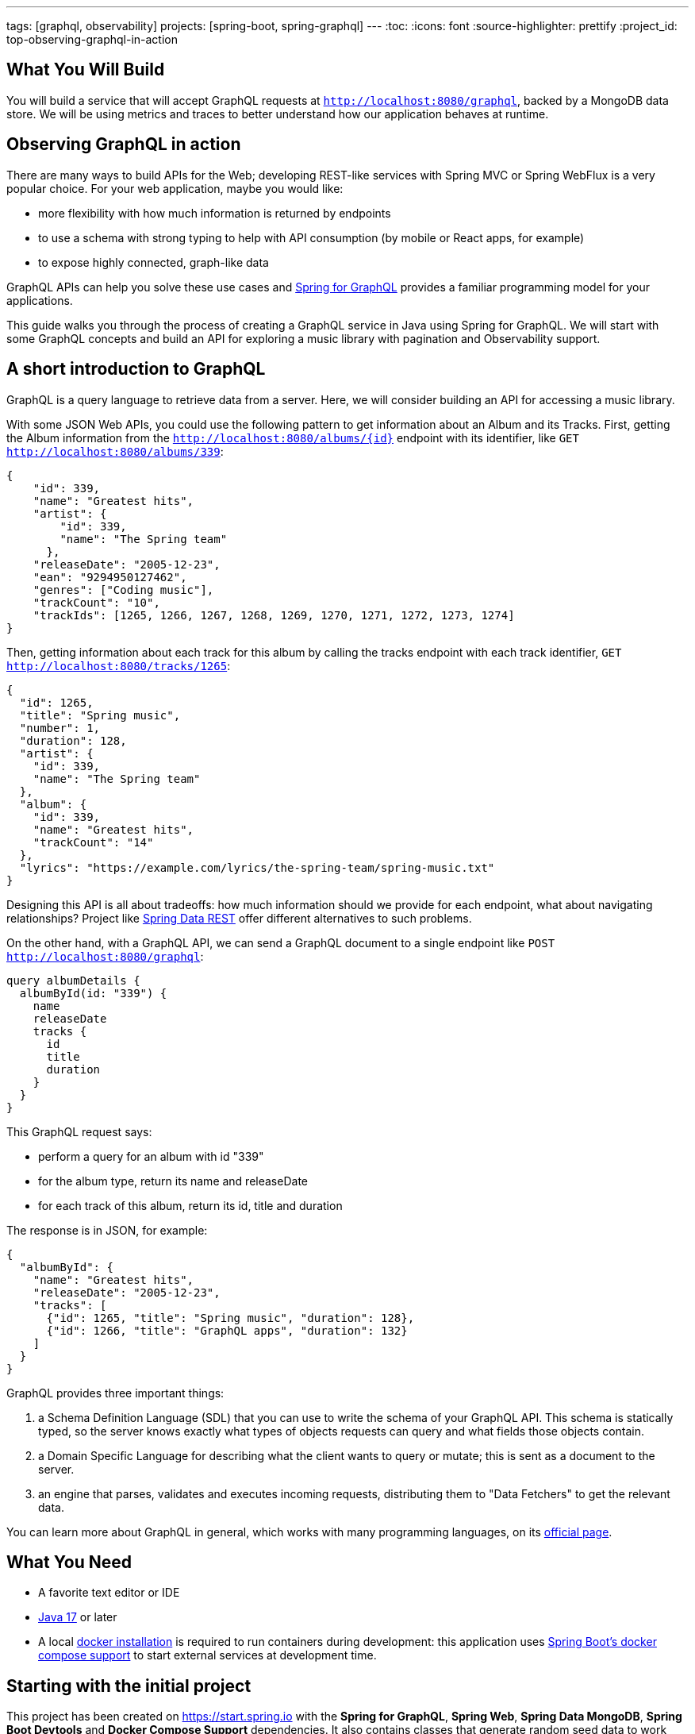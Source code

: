 ---
tags: [graphql, observability]
projects: [spring-boot, spring-graphql]
---
:toc:
:icons: font
:source-highlighter: prettify
:project_id: top-observing-graphql-in-action

== What You Will Build

You will build a service that will accept GraphQL requests at `http://localhost:8080/graphql`, backed by a MongoDB data store.
We will be using metrics and traces to better understand how our application behaves at runtime.


== Observing GraphQL in action

There are many ways to build APIs for the Web; developing REST-like services with Spring MVC or Spring WebFlux is a very popular choice.
For your web application, maybe you would like:

* more flexibility with how much information is returned by endpoints
* to use a schema with strong typing to help with API consumption (by mobile or React apps, for example)
* to expose highly connected, graph-like data

GraphQL APIs can help you solve these use cases and https://spring.io/projects/spring-graphql[Spring for GraphQL] provides a familiar programming model for your applications.

This guide walks you through the process of creating a GraphQL service in Java using Spring for GraphQL.
We will start with some GraphQL concepts and build an API for exploring a music library with pagination and Observability support.



## A short introduction to GraphQL

GraphQL is a query language to retrieve data from a server.
Here, we will consider building an API for accessing a music library.

With some JSON Web APIs, you could use the following pattern to get information about an Album and its Tracks.
First, getting the Album information from the `http://localhost:8080/albums/{id}` endpoint with its identifier,
like `GET http://localhost:8080/albums/339`:

[source,json]
----
{
    "id": 339,
    "name": "Greatest hits",
    "artist": {
        "id": 339,
        "name": "The Spring team"
      },
    "releaseDate": "2005-12-23",
    "ean": "9294950127462",
    "genres": ["Coding music"],
    "trackCount": "10",
    "trackIds": [1265, 1266, 1267, 1268, 1269, 1270, 1271, 1272, 1273, 1274]
}
----

Then, getting information about each track for this album by calling the tracks endpoint with each track identifier,
 `GET http://localhost:8080/tracks/1265`:

[source,json]
----
{
  "id": 1265,
  "title": "Spring music",
  "number": 1,
  "duration": 128,
  "artist": {
    "id": 339,
    "name": "The Spring team"
  },
  "album": {
    "id": 339,
    "name": "Greatest hits",
    "trackCount": "14"
  },
  "lyrics": "https://example.com/lyrics/the-spring-team/spring-music.txt"
}
----

Designing this API is all about tradeoffs: how much information should we provide for each endpoint, what about navigating relationships?
Project like https://spring.io/projects/spring-data-rest[Spring Data REST] offer different alternatives to such problems.

On the other hand, with a GraphQL API, we can send a GraphQL document to a single endpoint like `POST http://localhost:8080/graphql`:

[source,graphql]
----
query albumDetails {
  albumById(id: "339") {
    name
    releaseDate
    tracks {
      id
      title
      duration
    }
  }
}
----

This GraphQL request says:

* perform a query for an album with id "339"
* for the album type, return its name and releaseDate
* for each track of this album, return its id, title and duration

The response is in JSON, for example:

[source,json]
----
{
  "albumById": {
    "name": "Greatest hits",
    "releaseDate": "2005-12-23",
    "tracks": [
      {"id": 1265, "title": "Spring music", "duration": 128},
      {"id": 1266, "title": "GraphQL apps", "duration": 132}
    ]
  }
}
----

GraphQL provides three important things:

1. a Schema Definition Language (SDL) that you can use to write the schema of your GraphQL API. This schema is statically typed, so the server knows exactly what types of objects requests can query and what fields those objects contain.
2. a Domain Specific Language for describing what the client wants to query or mutate; this is sent as a document to the server.
3. an engine that parses, validates and executes incoming requests, distributing them to "Data Fetchers" to get the relevant data.

You can learn more about GraphQL in general, which works with many programming languages, on its https://graphql.org/learn/[official page].


== What You Need

* A favorite text editor or IDE
* https://bell-sw.com/pages/downloads/#jdk-17-lts[Java 17^] or later
* A local https://docs.docker.com/desktop/[docker installation] is required to run containers during development: this application uses https://docs.spring.io/spring-boot/docs/current/reference/html/features.html#features.docker-compose[Spring Boot's docker compose support] to start external services at development time.


== Starting with the initial project

This project has been created on https://start.spring.io with the *Spring for GraphQL*, *Spring Web*, *Spring Data MongoDB*, *Spring Boot Devtools* and *Docker Compose Support* dependencies.
It also contains classes that generate random seed data to work with our application.

Once the docker daemon is running on your machine, you can first run the project in your IDE or by using `./gradlew :bootRun` on the command line.
You should see logs showing that a Mongo DB image has been downloaded and a new container has been created before our application starts:

[source]
----
INFO 72318 --- [utReader-stderr] o.s.boot.docker.compose.core.DockerCli   :  mongo Pulling
...
INFO 72318 --- [utReader-stderr] o.s.boot.docker.compose.core.DockerCli   :  406b5efbdb81 Pull complete
...
INFO 72318 --- [utReader-stderr] o.s.boot.docker.compose.core.DockerCli   :  Container initial-mongo-1  Healthy
INFO 72318 --- [  restartedMain] .s.d.r.c.RepositoryConfigurationDelegate : Bootstrapping Spring Data MongoDB repositories in DEFAULT mode.
INFO 72318 --- [  restartedMain] .s.d.r.c.RepositoryConfigurationDelegate : Finished Spring Data repository scanning in 193 ms. Found 2 MongoDB repository interfaces.
...
INFO 72318 --- [  restartedMain] o.s.b.w.embedded.tomcat.TomcatWebServer  : Tomcat initialized with port 8080 (http)
...
INFO 72318 --- [  restartedMain] i.s.g.g.GraphqlMusicApplication          : Started GraphqlMusicApplication in 36.601 seconds (process running for 37.244)
----

You should also see random data being generated and saved to the datastore during startup:

[source]
----
INFO 72318 --- [  restartedMain] i.s.g.g.tracks.DemoDataRunner            : Album{id='6601e06f454bc9438702e300', title='Zero and One', genres=[K-Pop (Korean Pop)], artists=[Artist{id='6601e06f454bc9438702e2f6', name='Code Culture'}], releaseDate=2010-02-07, ean='9317657099044', trackIds=[6601e06f454bc9438702e305, 6601e06f454bc9438702e306, 6601e06f454bc9438702e307, 6601e06f454bc9438702e308, 6601e06f454bc9438702e301, 6601e06f454bc9438702e302, 6601e06f454bc9438702e303, 6601e06f454bc9438702e304]}
INFO 72318 --- [  restartedMain] i.s.g.g.tracks.DemoDataRunner            : Album{id='6601e06f454bc9438702e309', title='Hello World', genres=[Country], artists=[Artist{id='6601e06f454bc9438702e2f6', name='Code Culture'}], releaseDate=2016-07-21, ean='8864328013898', trackIds=[6601e06f454bc9438702e30e, 6601e06f454bc9438702e30f, 6601e06f454bc9438702e30a, 6601e06f454bc9438702e312, 6601e06f454bc9438702e30b, 6601e06f454bc9438702e30c, 6601e06f454bc9438702e30d, 6601e06f454bc9438702e310, 6601e06f454bc9438702e311]}
INFO 72318 --- [  restartedMain] i.s.g.g.tracks.DemoDataRunner            : Album{id='6601e06f454bc9438702e314', title='808s and Heartbreak', genres=[Folk], artists=[Artist{id='6601e06f454bc9438702e313', name='Virtual Orchestra'}], releaseDate=2016-02-19, ean='0140055845789', trackIds=[6601e06f454bc9438702e316, 6601e06f454bc9438702e317, 6601e06f454bc9438702e318, 6601e06f454bc9438702e319, 6601e06f454bc9438702e31b, 6601e06f454bc9438702e31c, 6601e06f454bc9438702e31d, 6601e06f454bc9438702e315, 6601e06f454bc9438702e31a]}
INFO 72318 --- [  restartedMain] i.s.g.g.tracks.DemoDataRunner            : Album{id='6601e06f454bc9438702e31e', title='Noise Floor', genres=[Classical], artists=[Artist{id='6601e06f454bc9438702e313', name='Virtual Orchestra'}], releaseDate=2005-01-06, ean='0913755396673', trackIds=[6601e06f454bc9438702e31f, 6601e06f454bc9438702e327, 6601e06f454bc9438702e328, 6601e06f454bc9438702e323, 6601e06f454bc9438702e324, 6601e06f454bc9438702e325, 6601e06f454bc9438702e326, 6601e06f454bc9438702e320, 6601e06f454bc9438702e321, 6601e06f454bc9438702e322]}
INFO 72318 --- [  restartedMain] i.s.g.g.tracks.DemoDataRunner            : Album{id='6601e06f454bc9438702e329', title='Language Barrier', genres=[EDM (Electronic Dance Music)], artists=[Artist{id='6601e06f454bc9438702e313', name='Virtual Orchestra'}], releaseDate=2017-07-19, ean='7701504912761', trackIds=[6601e06f454bc9438702e32c, 6601e06f454bc9438702e32d, 6601e06f454bc9438702e32e, 6601e06f454bc9438702e32f, 6601e06f454bc9438702e330, 6601e06f454bc9438702e331, 6601e06f454bc9438702e32a, 6601e06f454bc9438702e332, 6601e06f454bc9438702e32b]}
INFO 72318 --- [  restartedMain] i.s.g.g.tracks.DemoDataRunner            : Playlist{id='6601e06f454bc9438702e333', name='Favorites', author='rstoyanchev'}
INFO 72318 --- [  restartedMain] i.s.g.g.tracks.DemoDataRunner            : Playlist{id='6601e06f454bc9438702e334', name='Favorites', author='bclozel'}
----


We are now ready to start implementing our music library API: first, defining a GraphQL schema and then implementing the logic to fetch data requested by clients.


== Fetching an Album

First, add a new file `schema.graphqls` to the `src/main/resources/graphql` folder with the following content:

[source,graphql]
----
type Query {
    """
    Get a particular Album by its ID.
    """
    album(id: ID!): Album
}

"""
An Album.
"""
type Album {
    id: ID!
    "The Album title."
    title: String!
    "The list of music genres for this Album."
    genres: [String]
    "The list of Artists who authored this Album."
    artists: [Artist]
    "The EAN for this Album."
    ean: String
}

"""
Person or group featured on a Track, or authored an Album.
"""
type Artist {
    id: ID!
    "The Artist name."
    name: String
    "The Albums this Artist authored."
    albums: [Album]
}
----

This schema describes the types and operations our GraphQL API will expose: the `Artist` and `Album` types, and the `album` Query operation.
Each type is composed of fields that can be represented by another type defined by the schema, or a "scalar" type that points to a concrete piece of data (like `String`, `Boolean`, `Int`...).
You can https://graphql.org/learn/schema/[learn more about GraphQL schemas and types in the official GraphQL documentation].

Designing the schema is a critical part of the process - our clients will rely on this heavily to use our API.
You can easily try your API thanks to https://github.com/graphql/graphiql#graphiql[GraphiQL], a web-based UI that lets you explore the schema and query your API.
Enable the GraphiQL UI in your application by configuring the following in `application.properties`:

[source,properties]
----
spring.graphql.graphiql.enabled=true
----

You can now start your application. Before we explore our schema with GraphiQL, you should have seen in the CONSOLE the following logs:

[source]
----
INFO 65464 --- [  restartedMain] o.s.b.a.g.GraphQlAutoConfiguration       : GraphQL schema inspection:
	Unmapped fields: {Query=[album]}
	Unmapped registrations: {}
	Skipped types: []
----

Because the schema is well-defined and strictly typed, Spring for GraphQL can inspect your schema and your application to let you know about discrepancies.
Here, the inspection tells us that the `album` query is not implemented in our application.

Let's add now the following class to our application:

[source,java]
----
package io.spring.guides.graphqlmusic.tracks;

import java.util.Optional;

import org.springframework.data.mongodb.core.MongoTemplate;
import org.springframework.graphql.data.method.annotation.Argument;
import org.springframework.graphql.data.method.annotation.QueryMapping;
import org.springframework.stereotype.Controller;

import static org.springframework.data.mongodb.core.query.Criteria.where;
import static org.springframework.data.mongodb.core.query.Query.query;

@Controller
public class TracksController {

    private final MongoTemplate mongoTemplate;

    public TracksController(MongoTemplate mongoTemplate) {
        this.mongoTemplate = mongoTemplate;
    }

    @QueryMapping
    public Optional<Album> album(@Argument String id) {
        return this.mongoTemplate.query(Album.class)
                .matching(query(where("id").is(id)))
                .first();
    }

}
----

Implementing our GraphQL API can be quite similar to working on REST services with Spring MVC.
We contribute `@Controller` annotated components and define handler methods that will be responsible for fulfilling parts of the schema.

Our controller implements a method named `album` annotated with `@QueryMapping`.
Spring for GraphQL will use this method to fetch the album data and fulfill the request.
Here, we are using a `MongoTemplate`  to query our MongoDB index and fetch the relevant data.


Now, navigate to http://localhost:8080/graphiql.
At the top left of the window, you should see a book icon that lets you open the documentation explorer.
As you can see, the schema and its inline documentation are rendered as navigable documentation.
The schema really is the key contract with our GraphQL API users.

.Sending an "album" query with GraphiQL
image::./images/graphiql-album-query.png

Choose an album id in the startup logs of your application and use it to send a query with GraphiQL.
Paste the following query in the left panel and execute the query.

[source,graphql]
----
query {
  album(id: "659bcbdc7ed081085697ba3d") {
    title
	genres
    ean
  }
}
----

The GraphQL engine receives our document, parses its content and validates its syntax and then dispatches calls to all registered data fetchers.
Here, our `album` controller method will be used to fetch the `Album` instance of id `"659bcbdc7ed081085697ba3d"`.
All the requested fields will be loaded by property data fetchers that graphql-java supports automatically.

You should get the requested data in the panel on the right.

[source,json]
----
{
  "data": {
    "album": {
      "title": "Artificial Intelligence",
      "genres": [
        "Indie Rock"
      ],
      "ean": "5037185097254"
    }
  }
}
----


Spring for GraphQL supports an annotation model that we can use to automatically register our controller methods as data fetchers in the GraphQL engine.
The annotation type (there are several), the method name, method parameters and return types are all used to understand the intent and register the controller method accordingly.
We will use this model more extensively in the next sections of this tutorial.

If you want to learn more about the `@Controller` method signatures right now, check out https://docs.spring.io/spring-graphql/reference/controllers.html[the dedicated section in the Spring for GraphQL reference documentation].


== Defining custom Scalars

Let's have another look at our existing `Album` class.
You will notice that the field `releaseDate` is of type `java.time.LocalDate`, a type that is unknown to GraphQL and that we would like to expose in our schema.
Here, we will declare custom scalar types in our schema and provide the code that will map the data from its scalar representation to its `java.time.LocalDate` form, and vice versa.

First, add the following scalar definitions to the `src/main/resources/graphql/schema.graphqls`:

[source,graphql]
----
scalar Date @specifiedBy(url:"https://tools.ietf.org/html/rfc3339")

scalar Url @specifiedBy(url:"https://www.w3.org/Addressing/URL/url-spec.txt")

"""
A duration, in seconds.
"""
scalar Duration
----

Scalars are basic types that your schema can compose to describe complex types.
Some Scalars are provided by the GraphQL language itself, but you can also define your own or reuse some provided by libraries.
Because scalars are part of our schema, we should define them precisely, ideally pointing to a specification.

For our application, we will use the `Date` and `Url` Scalars provided by the GraphQL Java `graphql-java-extended-scalars` library.
First, we will need to add it as a dependency to our project:

[source,groovy]
----
implementation 'com.graphql-java:graphql-java-extended-scalars:22.0'
----

Our application already contains a `DurationSecondsScalar` implementation that shows how you can implement a custom Scalar for `Duration`.
Scalars need to be registered against the GraphQL engine in our application as they are needed when the GraphQL schema is wired together with the application.
During that phase, we will need all the information about the types, scalars and the data fetchers.
Because of the type-safe nature of the schema, the application will fail if we use scalar definitions in the schema that are unknown to the GraphQL engine.

We can contribute a `RuntimeWiringConfigurer` bean that registers our Scalars:

[source,java]
----
package io.spring.guides.graphqlmusic;

import graphql.scalars.ExtendedScalars;
import io.spring.guides.graphqlmusic.support.DurationSecondsScalar;

import org.springframework.context.annotation.Bean;
import org.springframework.context.annotation.Configuration;
import org.springframework.graphql.execution.RuntimeWiringConfigurer;

@Configuration
public class GraphQlConfiguration {

    @Bean
    public RuntimeWiringConfigurer runtimeWiringConfigurer() {
        return wiringBuilder -> wiringBuilder.scalar(ExtendedScalars.Date)
                .scalar(ExtendedScalars.Url)
                .scalar(DurationSecondsScalar.INSTANCE);
    }

}
----

We can now improve our schema and declare the `releaseDate` field for our `Album` type:

[source,graphql]
----
"""
An Album.
"""
type Album {
    id: ID!
    "The Album title."
    title: String!
    "The list of music genres for this Album."
    genres: [String]
    "The list of Artists who authored this Album."
    artists: [Artist]
    "The release date for this Album."
    releaseDate: Date
    "The EAN for this Album."
    ean: String
}
----

And query that information for a given Album:

[source,graphql]
----
query {
  album(id: "659c342e11128b11e08aa115") {
    title
    genres
    releaseDate
    ean
  }
}
----

As expected, the release date information will be serialized with the date format we implemented by the `Date` Scalar.

[source,json]
----
{
  "data": {
    "album": {
      "title": "Assembly Language",
      "genres": [
        "Folk"
      ],
      "releaseDate": "2015-08-07",
      "ean": "8879892829172"
    }
  }
}
----

Unlike REST over HTTP, a single GraphQL request can contain many operations.
This means that unlike Spring MVC, a single GraphQL operation can involve the execution of multiple `@Controller` methods.
Because the GraphQL engine dispatches all those calls internally, it can be hard to see concretely what happens in our application.
In the next section, we will use Observability features to better understand what happens under the hood.


== Enable Observations

With Spring Boot 3.0 and Spring Framework 6.0, the Spring team has completely revisited the Observability story in Spring applications.
Observability is now built-in Spring libraries, providing you with metrics and traces for Spring MVC requests, Spring Batch jobs, Spring Security infrastructure, etc.

Observations are recorded at runtime and can produce metrics and traces depending on the application configuration.
They are generally used for investigating production and performance issues in distributed systems.
Here, we are going to use them to visualize how GraphQL requests are handled and data fetching operations distributed.

First, let's add *Spring Boot Actuator*, *Micrometer Tracing* and *Zipkin* to our `build.gradle`:

[source,groovy]
----
	implementation 'org.springframework.boot:spring-boot-starter-actuator'
	implementation 'io.micrometer:micrometer-tracing-bridge-brave'
	implementation 'io.zipkin.reporter2:zipkin-reporter-brave'
----

We will also need to update our `compose.yaml` file to also create a new Zipkin container to collect the recorded traces:

[source,yaml]
----
services:
  mongodb:
    image: 'mongo:latest'
    environment:
      - 'MONGO_INITDB_DATABASE=mydatabase'
      - 'MONGO_INITDB_ROOT_PASSWORD=secret'
      - 'MONGO_INITDB_ROOT_USERNAME=root'
    ports:
      - '27017'
  zipkin:
    image: 'openzipkin/zipkin:latest'
    ports:
      - '9411:9411'
----


By design, Traces are not systematically recorded for all requests.
For this lab, we will change the sampling probability to "1.0" to visualize all requests.
In our `application.properties`, add the following:

[source,properties]
----
management.tracing.sampling.probability=1.0
----

Now, refresh the GraphiQL UI page and then fetch an album like previously.
You can now load the Zipkin UI in your browser at http://localhost:9411/zipkin/ and hit the "Run query" button.
You should then see two traces; by default, they are ordered by duration.
All traces start with an `"http post /graphql"` span, which is expected: all our GraphQL queries will use the HTTP transport with POST requests on the `"/graphql"` endpoint.

First, click on the trace that contains 2 spans. This trace is composed of:

1. a span for the HTTP request received by our server on the `"/graphql"` endpoint
2. a span for the GraphQL request itself, which is tagged as a `IntrospectionQuery`

The GraphiQL UI, when loaded, fires an "introspection query" that asks for the GraphQL schema and all available metadata.
With this information, it will help us explore the schema and even auto-complete our queries.

Now, click on the trace that contains 3 spans. This trace is composed of:

1. a span for the HTTP request received by our server on the `"/graphql"` endpoint
2. a span for the GraphQL request itself, which is tagged as a `MyQuery`
3. a third span `graphql field album` that shows the GraphQL engine using our data fetcher to get the album information

.Zipkin trace for an "album" query
image::./images/zipkin-album-query.png

In the next section, we are going to add more features to our application and see how more complex queries are reflected as traces.


## Add basic Track information

So far, we have implemented a simple query using a single data fetcher.
But as we have seen, GraphQL is all about navigating a graph-like data structure and requesting different parts of it.
Here, we are going to add the ability to get the information about album tracks.

First, we should add the `tracks` field to our `Album` type and the `Track` type to our existing `schema.graphqls`:

[source,graphql]
----
"""
An Album.
"""
type Album {
    id: ID!
    "The Album title."
    title: String!
    "The list of music genres for this Album."
    genres: [String]
    "The list of Artists who authored this Album."
    artists: [Artist]
    "The release date for this Album."
    releaseDate: Date
    "The EAN for this Album."
    ean: String
    "The collection of Tracks this Album is made of."
    tracks: [Track]
}

"""
A song in a particular Album.
"""
type Track {
 id: ID!
 "The track number in the corresponding Album."
 number: Int
 "The track title."
 title: String!
 "The track duration."
 duration: Duration
 "Average user rating for this Track."
 rating: Int
}
----

We then need to have a way to fetch the track entities from our database for a given album and order them by the track number.
Let's do this by adding the `findByAlbumIdOrderByNumber` method to our `TrackRepository` interface:

[source,java]
----
public interface TrackRepository extends MongoRepository<Track, String> {

    List<Track> findByAlbumIdOrderByNumber(String albumId);

}
----

We now need to give the GraphQL engine a way to fetch the track information for a given album instance.
This can be done with the `@SchemaMapping` annotation by adding the `tracks` method to the `TracksController`:

[source,java]
----
@Controller
public class TracksController {

    private final MongoTemplate mongoTemplate;

    private final TrackRepository trackRepository;

    public TracksController(MongoTemplate mongoTemplate, TrackRepository trackRepository) {
        this.mongoTemplate = mongoTemplate;
        this.trackRepository = trackRepository;
    }

    @QueryMapping
    public Optional<Album> album(@Argument String id) {
        return this.mongoTemplate.query(Album.class)
                .matching(query(where("id").is(id)))
                .first();
    }

    @SchemaMapping
    public List<Track> tracks(Album album) {
        return this.trackRepository.findByAlbumIdOrderByNumber(album.getId());
    }
}
----

All GraphQL `@*Mapping` annotations are actually variants of the `@SchemaMapping` one.
This annotation indicates that a controller method is responsible for fetching data for a particular field on a particular type:
* the parent type information is derived from the type name of the method argument, here `Album`.
* the field name is detected by looking at the controller method name, here `tracks`.

The annotation itself allows you to specify manually this information in attributes, in case the method name or type name do not match your schema:

[source,java]
----
    @SchemaMapping(field="tracks", typeName = "Album")
    public List<Track> fetchTracks(Album album) {
        //...
    }
----

Our `@QueryMapping` annotated `album` method is also a variant of `@SchemaMapping`.
Here, we are considering the `album` field by its parent type is `Query`.
`Query` is a reserved type in which GraphQL stores all queries for our GraphQL API.
We could modify our `album` controller method with the following and still get the same result:

[source,java]
----
    @SchemaMapping(field="album", typeName = "Query")
    public Optional<Album> fetchAlbum(@Argument String id) {
        //...
    }
----

Our controller method declarations are not about mapping HTTP requests to methods, but really about describing how to fetch fields from our schema.

Now let's see this in action with the following query, this time fetching information about album tracks:

[source,graphql]
----
query MyQuery {
  album(id: "65e995e180660661697f4413") {
    title
    ean
    releaseDate
    tracks {
      title
      duration
      number
    }
  }
}
----

You should get a result similar to this:

[source,json]
----
{
  "data": {
    "album": {
      "title": "System Shock",
      "ean": "5125589069110",
      "releaseDate": "2006-02-25",
      "tracks": [
        {
          "title": "The Code Contender",
          "duration": 177,
          "number": 1
        },
        {
          "title": "The Code Challenger",
          "duration": 151,
          "number": 2
        },
        {
          "title": "The Algorithmic Beat",
          "duration": 189,
          "number": 3
        },
        {
          "title": "Springtime in the Rockies",
          "duration": 182,
          "number": 4
        },
        {
          "title": "Spring Is Coming",
          "duration": 192,
          "number": 5
        },
        {
          "title": "The Networker's Lament",
          "duration": 190,
          "number": 6
        },
        {
          "title": "Spring Affair",
          "duration": 166,
          "number": 7
        }
      ]
    }
  }
}
----

We should now see a trace with 4 spans, 2 of them with our `album` and `tracks` data fetchers.

.Zipkin trace for an "album and tracks" query
image::./images/zipkin-album-tracks-query.png


== Testing GraphQL Controllers

Testing your code is an important part of the development lifecycle.
Applications should not rely on full integration tests, and we should test our controllers without involving the entire schema or a live server.

GraphQL is commonly used on top of HTTP, but the technology itself is "transport-agnostic", meaning it's not tied to HTTP and can work on top of many transports.
For example, you can run Spring for GraphQL applications using HTTP, WebSocket or RSocket.

Let's now implement favorite songs support: each user of our application can create a custom playlist of their favorite tracks.
First, we can declare the `Playlist` type in our schema and a new `favoritePlaylist` query method that shows the favorite tracks for a given user.


[source,graphql]
----
"""
A named collection of tracks, curated by a user.
"""
type Playlist {
    id : ID!
    "The playlist name."
    name: String
    "The user name of the author of this playlist."
    author: String
}
----

[source,graphql]
----
type Query {
    """
    Get a particular Album by its ID.
    """
    album(id: ID!): Album
    
    """
    Get favorite tracks published by a particular user.
    """
    favoritePlaylist(
        "The Playlist author username."
        authorName: String!): Playlist

}
----

Now create the `PlaylistController` and implement the query as followed:

[source,java]
----
package io.spring.guides.graphqlmusic.tracks;

import org.springframework.graphql.data.method.annotation.Argument;
import org.springframework.graphql.data.method.annotation.QueryMapping;
import org.springframework.stereotype.Controller;

import java.util.Optional;

@Controller
public class PlaylistController {

 private final PlaylistRepository playlistRepository;

 public PlaylistController(PlaylistRepository playlistRepository) {
  this.playlistRepository = playlistRepository;
 }

 @QueryMapping
 public Optional<Playlist> favoritePlaylist(@Argument String authorName) {
  return this.playlistRepository.findByAuthorAndNameEquals(authorName, "Favorites");
 }

}
----

Spring for GraphQL provides testing utilities called "testers" that will act as clients and help you to perform assertions on the returned responses.
The required dependency `'org.springframework.graphql:spring-graphql-test'` is already on our classpath, so let's write our first test.

The https://docs.spring.io/spring-boot/docs/current/reference/html/features.html#features.testing.spring-boot-applications.spring-graphql-tests[Spring Boot `@GraphQlTest` test slice] will help set up lightweight integration tests that only involve the relevant parts of our infrastructure.

Here, we will declare our test class as a `@GraphQlTest` that will test the `PlaylistController`.
We will also need to involve our `GraphQlConfiguration` class that defines our custom scalars needed for our schema.

Spring Boot will auto-configure for us a `GraphQlTester` instance that we can use against our schema to test the `favoritePlaylist` query.
Because this is not a full integration test with a live server, database connections and all other components, it is our job to mock the missing components for our Controller.
Our test mocks the expected behavior of our `PlaylistRepository` as we declare it as a `@MockBean`.

[source,java]
----
package io.spring.guides.graphqlmusic.tracks;


import io.spring.guides.graphqlmusic.GraphQlConfiguration;
import org.junit.jupiter.api.Test;
import org.mockito.BDDMockito;
import org.springframework.beans.factory.annotation.Autowired;
import org.springframework.boot.test.autoconfigure.graphql.GraphQlTest;
import org.springframework.boot.test.mock.mockito.MockBean;
import org.springframework.context.annotation.Import;
import org.springframework.graphql.test.tester.GraphQlTester;

import java.util.Optional;

@GraphQlTest(controllers = PlaylistController.class)
@Import(GraphQlConfiguration.class)
class PlaylistControllerTests {

 @Autowired
 private GraphQlTester graphQlTester;

 @MockBean
 private PlaylistRepository playlistRepository;

 @Test
 void shouldReplyWithFavoritePlaylist() {
  Playlist favorites = new Playlist("Favorites", "bclozel");
  favorites.setId("favorites");

  BDDMockito.when(playlistRepository.findByAuthorAndNameEquals("bclozel", "Favorites")).thenReturn(Optional.of(favorites));

  graphQlTester.document("""
                  {
                    favoritePlaylist(authorName: "bclozel") {
                      id
                      name
                      author
                    }
                  }
                  """)
          .execute()
          .path("favoritePlaylist.name").entity(String.class).isEqualTo("Favorites");
 }

}

----

As you can see, the `GraphQlTester` lets you send GraphQL documents and perform assertions against the GraphQL response.
You'll find https://docs.spring.io/spring-graphql/reference/testing.html[more information about the tester in the Spring for GraphQL reference documentation].


== Pagination

In the previous section, we have defined a query for fetching the favorite songs of our users. But the `Playlist` type does not contain so far any track information.
We could add a `tracks: [Track]` property to the `Playlist` type, but unlike Albums where the number of tracks is somewhat limited, our users can choose to add a large number of songs as favorites.

The GraphQL community created a https://relay.dev/graphql/connections.htm[Connections specification] that implements all the best practices for the pagination pattern in GraphQL APIs.
Spring for GraphQL supports this specification and helps you implement pagination on top of different data store technologies.

First, we need to update our `Playlist` type in order to expose track information. Here, the `tracks` property will not return a full list of `Track` instances, but rather a `TrackConnection` type.

[source,graphql]
----
"""
A named collection of tracks, curated by a user.
"""
type Playlist {
    id : ID!
    "The playlist name."
    name: String
    "The user name of the author of this playlist."
    author: String
    tracks(
        "Returns the first n elements from the list."
        first: Int,
        "Returns the last n elements from the list."
        last: Int,
        "Returns the elements in the list that come before the specified cursor."
        before: String,
        "Returns the elements in the list that come after the specified cursor."
        after: String): TrackConnection
}
----

The `TrackConnection` type should be described in the schema. Per specification, the connection type should contain information about the current page, as well as the actual edges of the graph.
Each edge points to a node (an actual `Track` element) and contains the cursor information, which is an opaque string that points to a particular position in the collection.

This information needs to be repeated for each `Connection` type in our schema and doesn't bring additional semantics to our application.
This is why this part is automatically contributed to the schema at runtime by Spring for GraphQL, so no need to add this to your schema file:

[source,graphql]
----
type TrackConnection {
	edges: [TrackEdge]!
	pageInfo: PageInfo!
}

type TrackEdge {
	node: Track!
	cursor: String!
}

type PageInfo {
	hasPreviousPage: Boolean!
	hasNextPage: Boolean!
	startCursor: String
	endCursor: String
}
----

The `tracks(first: Int, last: Int, before: String, after: String)` contract can be used in two ways:

1. paginating forward, by getting the `first` 10 elements `after` the element with cursor "somevalue"
2. paginating backwards, by getting the `last` 10 elements `before` the element with cursor "somevalue"

This means that GraphQL clients will ask for a "page" of elements by providing a position in an ordered collection, a direction and a count.
https://docs.spring.io/spring-data/rest/reference/data-commons/repositories/scrolling.html#page-title[Spring Data supports scrolling] with both offsets and keyset strategies.

Let's add a new method to our `TrackRepository` that supports pagination for our use case:

[source,java]
----
package io.spring.guides.graphqlmusic.tracks;

import java.util.List;
import java.util.Set;

import org.springframework.data.domain.Limit;
import org.springframework.data.domain.ScrollPosition;
import org.springframework.data.domain.Window;
import org.springframework.data.mongodb.repository.MongoRepository;

public interface TrackRepository extends MongoRepository<Track, String> {

    List<Track> findByAlbumIdOrderByNumber(String albumId);

    Window<Track> findByIdInOrderByTitle(Set<String> trackIds, ScrollPosition scrollPosition, Limit limit);

}
----

Our method will "find" tracks that match ids listed in the given set, ordered by their title.
The `ScrollPosition` contains the position and direction and the `Limit` argument is the element count.
We are getting a `Window<Track>` from this method as a way to access the elements and paginate.

Let's now update our `PlaylistController` to add a `@SchemaMapping` that fetches `Tracks` for a given `Playlist`.

[source,java]
----
package io.spring.guides.graphqlmusic.tracks;

import org.springframework.data.domain.Limit;
import org.springframework.data.domain.ScrollPosition;
import org.springframework.data.domain.Window;
import org.springframework.graphql.data.method.annotation.Argument;
import org.springframework.graphql.data.method.annotation.QueryMapping;
import org.springframework.graphql.data.method.annotation.SchemaMapping;
import org.springframework.graphql.data.query.ScrollSubrange;
import org.springframework.stereotype.Controller;

import java.util.Optional;
import java.util.Set;

@Controller
public class PlaylistController {

 private final PlaylistRepository playlistRepository;

 private final TrackRepository trackRepository;

 public PlaylistController(PlaylistRepository playlistRepository, TrackRepository trackRepository) {
  this.playlistRepository = playlistRepository;
  this.trackRepository = trackRepository;
 }

 @QueryMapping
 public Optional<Playlist> favoritePlaylist(@Argument String authorName) {
  return this.playlistRepository.findByAuthorAndNameEquals(authorName, "Favorites");
 }

 @SchemaMapping
 Window<Track> tracks(Playlist playlist, ScrollSubrange subrange) {
  Set<String> trackIds = playlist.getTrackIds();
  ScrollPosition scrollPosition = subrange.position().orElse(ScrollPosition.offset());
  Limit limit = Limit.of(subrange.count().orElse(10));
  return this.trackRepository.findByIdInOrderByTitle(trackIds, scrollPosition, limit);
 }

}
----

The `first: Int, last: Int, before: String, after: String` arguments are gathered into a `ScrollSubrange` instance.
In our controller, we can then get the information about the ids we're interested in and the pagination arguments.

You can run this example by using the following query, first asking for the first 10 elements for the user "bclozel".

[source,graphql]
----
{
  favoritePlaylist(authorName: "bclozel") {
    id
    name
    author
    tracks(first: 10) {
      edges {
        node {
          id
          title
        }
        cursor
      }
      pageInfo {
        hasNextPage
      }
    }
  }
}
----

You should get a response similar to:

[source,json]
----
{
 "data": {
  "favoritePlaylist": {
   "id": "66029f5c6eba07579da6f800",
   "name": "Favorites",
   "author": "bclozel",
   "tracks": {
    "edges": [
     {
      "node": {
       "id": "66029f5c6eba07579da6f785",
       "title": "Coding All Night"
      },
      "cursor": "T18x"
     },
     {
      "node": {
       "id": "66029f5c6eba07579da6f7f1",
       "title": "Machine Learning"
      },
      "cursor": "T18y"
     },
     {
      "node": {
       "id": "66029f5c6eba07579da6f7bf",
       "title": "Spirit of Spring"
      },
      "cursor": "T18z"
     },
     {
      "node": {
       "id": "66029f5c6eba07579da6f795",
       "title": "Spring Break Anthem"
      },
      "cursor": "T180"
     },
     {
      "node": {
       "id": "66029f5c6eba07579da6f7c0",
       "title": "Spring Comes"
      },
      "cursor": "T181"
     }
    ],
    "pageInfo": {
     "hasNextPage": true
    }
   }
  }
 }
}
----

Each edge provides its own cursor information - this opaque string is decoded by the server and converted into a position in the collection at runtime.
For example, base64 decoding `"T180"` will result in `"O_4"`, which means the 4th element in offset scrolling.
This value is not meant to be decoded by the client nor hold any semantic besides a particular cursor position in the collection.

We can then use this cursor information to ask for the 5 next elements after `"T181"` to our API:

[source,graphql]
----
{
  favoritePlaylist(authorName: "bclozel") {
    id
    name
    author
    tracks(first: 5, after: "T181") {
      edges {
        node {
          id
          title
        }
        cursor
      }
      pageInfo {
        hasNextPage
      }
    }
  }
}
----

And we can then expect to get a response like:

[source,json]
----
{
  "data": {
    "favoritePlaylist": {
      "id": "66029f5c6eba07579da6f800",
      "name": "Favorites",
      "author": "bclozel",
      "tracks": {
        "edges": [
          {
            "node": {
              "id": "66029f5c6eba07579da6f7a3",
              "title": "Spring Has Sprung"
            },
            "cursor": "T182"
          },
          {
            "node": {
              "id": "66029f5c6eba07579da6f7a2",
              "title": "Spring Rain"
            },
            "cursor": "T183"
          },
          {
            "node": {
              "id": "66029f5c6eba07579da6f766",
              "title": "Spring Wind Chimes"
            },
            "cursor": "T184"
          },
          {
            "node": {
              "id": "66029f5c6eba07579da6f7d9",
              "title": "Springsteen"
            },
            "cursor": "T185"
          },
          {
            "node": {
              "id": "66029f5c6eba07579da6f779",
              "title": "Springtime Again"
            },
            "cursor": "T18xMA=="
          }
        ],
        "pageInfo": {
          "hasNextPage": true
        }
      }
    }
  }
}
----

You can https://docs.spring.io/spring-graphql/reference/request-execution.html#execution.pagination[find out more about pagination in the Spring for GraphQL reference documentation].

